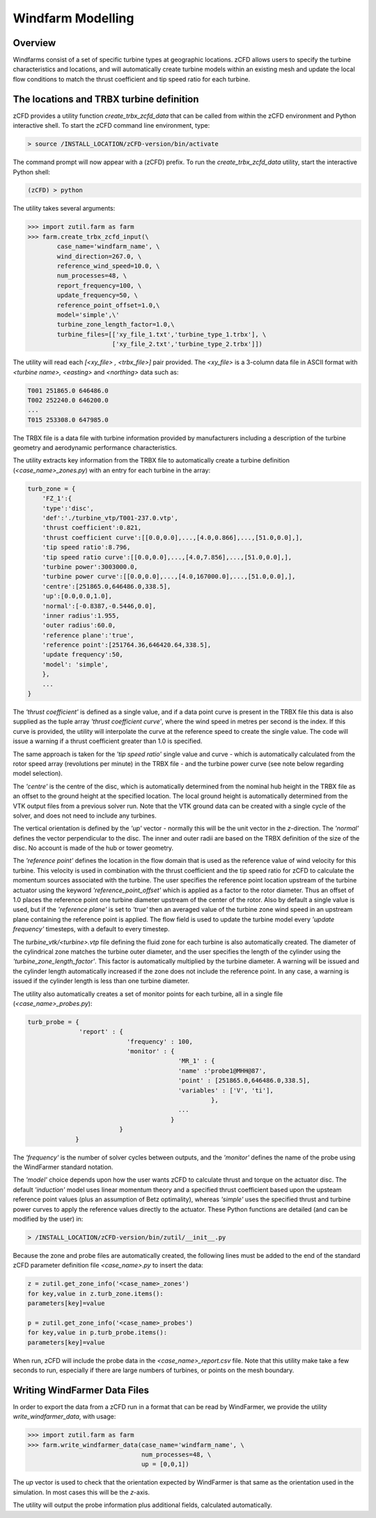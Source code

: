 
Windfarm Modelling
------------------

Overview
^^^^^^^^

Windfarms consist of a set of specific turbine types at geographic locations.  zCFD allows users to specify the turbine characteristics and locations, and will automatically create turbine models within an existing mesh and update the local flow conditions to match the thrust coefficient and tip speed ratio for each turbine.

The locations and TRBX turbine definition
^^^^^^^^^^^^^^^^^^^^^^^^^^^^^^^^^^^^^^^^^

zCFD provides a utility function *create_trbx_zcfd_data* that can be called from within the zCFD environment and Python interactive shell. To start the zCFD command line environment, type:

.. code-block:: bash

    > source /INSTALL_LOCATION/zCFD-version/bin/activate

The command prompt will now appear with a (zCFD) prefix.  To run the *create_trbx_zcfd_data* utility, start the interactive Python shell:

.. code-block:: bash

    (zCFD) > python

The utility takes several arguments:

.. code-block:: python

    >>> import zutil.farm as farm
    >>> farm.create_trbx_zcfd_input(\
            case_name='windfarm_name', \
            wind_direction=267.0, \
            reference_wind_speed=10.0, \
            num_processes=48, \
            report_frequency=100, \
            update_frequency=50, \
            reference_point_offset=1.0,\
            model='simple',\'
            turbine_zone_length_factor=1.0,\
            turbine_files=[['xy_file_1.txt','turbine_type_1.trbx'], \
                           ['xy_file_2.txt','turbine_type_2.trbx']])

The utility will read each *[<xy_file> , <trbx_file>]* pair provided.  The *<xy_file>* is a 3-column data file in ASCII format with *<turbine name>, <easting>* and *<northing>* data such as:

.. code-block:: bash

    T001 251865.0 646486.0
    T002 252240.0 646200.0
    ...
    T015 253308.0 647985.0

The TRBX file is a data file with turbine information provided by manufacturers including a description of the turbine geometry and aerodynamic performance characteristics.

The utility extracts key information from the TRBX file to automatically create a turbine definition (*<case_name>_zones.py*) with an entry for each turbine in the array:

.. code-block:: python

    turb_zone = {
        'FZ_1':{
        'type':'disc',
        'def':'./turbine_vtp/T001-237.0.vtp',
        'thrust coefficient':0.821,
        'thrust coefficient curve':[[0.0,0.0],...,[4.0,0.866],...,[51.0,0.0],],
        'tip speed ratio':8.796,
        'tip speed ratio curve':[[0.0,0.0],...,[4.0,7.856],...,[51.0,0.0],],
        'turbine power':3003000.0,
        'turbine power curve':[[0.0,0.0],...,[4.0,167000.0],...,[51.0,0.0],],
        'centre':[251865.0,646486.0,338.5],
        'up':[0.0,0.0,1.0],
        'normal':[-0.8387,-0.5446,0.0],
        'inner radius':1.955,
        'outer radius':60.0,
        'reference plane':'true',
        'reference point':[251764.36,646420.64,338.5],
        'update frequency':50,
        'model': 'simple',
        },
        ...
    }

The *'thrust coefficient'* is defined as a single value, and if a data point curve is present in the TRBX file this data is also supplied as the tuple array *'thrust coefficient curve'*, where the wind speed in metres per second is the index.  If this curve is provided, the utility will interpolate the curve at the reference speed to create the single value. The code will issue a warning if a thrust coefficient greater than 1.0 is specified.

The same approach is taken for the *'tip speed ratio'* single value and curve - which is automatically calculated from the rotor speed array (revolutions per minute) in the TRBX file - and the turbine power curve (see note below regarding model selection).

The *'centre'* is the centre of the disc, which is automatically determined from the nominal hub height in the TRBX file as an offset to the ground height at the specified location.  The local ground height is automatically determined from the VTK output files from a previous solver run.  Note that the VTK ground data can be created with a single cycle of the solver, and does not need to include any turbines.

The vertical orientation is defined by the *'up'* vector - normally this will be the unit vector in the *z*-direction. The *'normal'* defines the vector perpendicular to the disc.  The inner and outer radii are based on the TRBX definition of the size of the disc. No account is made of the hub or tower geometry.

The *'reference point'* defines the location in the flow domain that is used as the reference value of wind velocity for this turbine.  This velocity is used in combination with the thrust coefficient and the tip speed ratio for zCFD to calculate the momentum sources associated with the turbine.  The user specifies the reference point location upstream of the turbine actuator using the keyword *'reference_point_offset'* which is applied as a factor to the rotor diameter.  Thus an offset of 1.0 places the reference point one turbine diameter upstream of the center of the rotor. Also by default a single value is used, but if the *'reference plane'* is set to *'true'* then an averaged value of the turbine zone wind speed in an upstream plane containing the reference point is applied. The flow field is used to update the turbine model every *'update frequency'* timesteps, with a default to every timestep.

The *turbine_vtk/<turbine>.vtp* file defining the fluid zone for each turbine is also automatically created. The diameter of the cylindrical zone matches the turbine outer diameter, and the user specifies the length of the cylinder using the *'turbine_zone_length_factor'*. This factor is automatically multiplied by the turbine diameter.  A warning will be issued and the cylinder length automatically increased if the zone does not include the reference point.  In any case, a warning is issued if the cylinder length is less than one turbine diameter.

The utility also automatically creates a set of monitor points for each turbine, all in a single file (*<case_name>_probes.py*):

.. code-block:: python

    turb_probe = {
                  'report' : {
                               'frequency' : 100,
                               'monitor' : {
                                             'MR_1' : {
                                             'name' :'probe1@MHH@87',
                                             'point' : [251865.0,646486.0,338.5],
                                             'variables' : ['V', 'ti'],
                                                      },
                                             ...
                                           }
                             }
                 }

The *'frequency'* is the number of solver cycles between outputs, and the *'monitor'* defines the name of the probe using the WindFarmer standard notation.

The *'model'* choice depends upon how the user wants zCFD to calculate thrust and torque on the actuator disc. The default *'induction'* model uses linear momentum theory and a specified thrust coefficient based upon the upsteam reference point values (plus an assumption of Betz optimality), whereas *'simple'* uses the specified thrust and turbine power curves to apply the reference values directly to the actuator.  These Python functions are detailed (and can be modified by the user) in:

.. code-block:: bash

    > /INSTALL_LOCATION/zCFD-version/bin/zutil/__init__.py

Because the zone and probe files are automatically created, the following lines must be added to the end of the standard zCFD parameter definition file *<case_name>.py* to insert the data:

.. code-block:: python

    z = zutil.get_zone_info('<case_name>_zones')
    for key,value in z.turb_zone.items():
    parameters[key]=value

    p = zutil.get_zone_info('<case_name>_probes')
    for key,value in p.turb_probe.items():
    parameters[key]=value

When run, zCFD will include the probe data in the *<case_name>_report.csv* file. Note that this utility make take a few seconds to run, especially if there are large numbers of turbines, or points on the mesh boundary.

Writing WindFarmer Data Files
^^^^^^^^^^^^^^^^^^^^^^^^^^^^^

In order to export the data from a zCFD run in a format that can be read by WindFarmer, we provide the utility *write_windfarmer_data*, with usage:

.. code-block:: python

    >>> import zutil.farm as farm
    >>> farm.write_windfarmer_data(case_name='windfarm_name', \
                                   num_processes=48, \
                                   up = [0,0,1])

The *up* vector is used to check that the orientation expected by WindFarmer is that same as the orientation used in the simulation.  In most cases this will be the *z*-axis.

The utility will output the probe information plus additional fields, calculated automatically.



